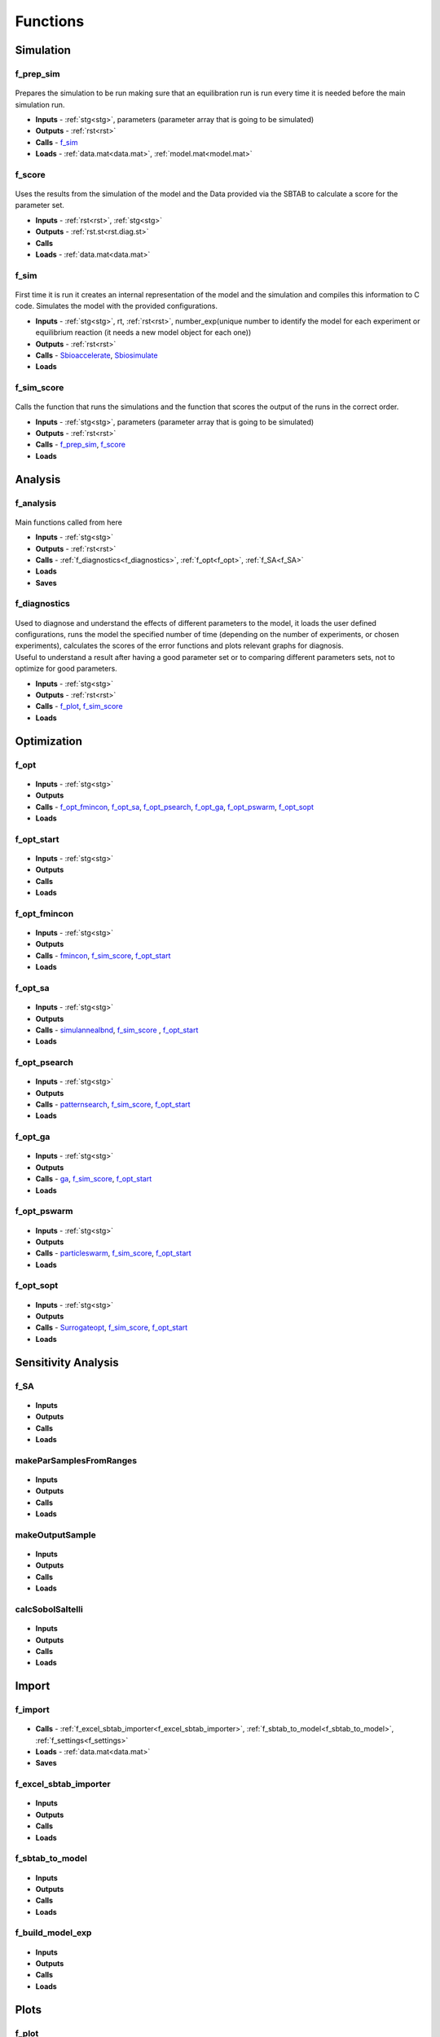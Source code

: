 Functions
=========


Simulation
----------

.. _f_prep_sim:

f_prep_sim
^^^^^^^^^^

 .. toggle-header::
     :header: **Code**
 
 	.. literalinclude:: ../Matlab/Code/Simulation/f_prep_sim.m
 	   :linenos:
	   :language: matlab


Prepares the simulation to be run making sure that an equilibration run is run every time it is needed before the main simulation run.

- **Inputs** - :ref:`stg<stg>`, parameters (parameter array that is going to be simulated)
- **Outputs** - :ref:`rst<rst>`
- **Calls** - f_sim_
- **Loads** - :ref:`data.mat<data.mat>`, :ref:`model.mat<model.mat>`

.. _f_score:

f_score
^^^^^^^

 .. toggle-header::
     :header: **Code**
 
 	.. literalinclude:: ../Matlab/Code/Simulation/f_score.m
 	   :linenos:
	   :language: matlab

Uses the results from the simulation of the model and the Data provided via the SBTAB to calculate a score for the parameter set.

- **Inputs** - :ref:`rst<rst>`, :ref:`stg<stg>`
- **Outputs** - :ref:`rst.st<rst.diag.st>` 
- **Calls**
- **Loads** - :ref:`data.mat<data.mat>`

.. _f_sim:

f_sim
^^^^^

 .. toggle-header::
     :header: **Code**
 
 	.. literalinclude:: ../Matlab/Code/Simulation/f_sim.m
 	   :linenos:
	   :language: matlab

First time it is run it creates an internal representation of the model and the simulation and compiles this information to C code.
Simulates the model with the provided configurations.

- **Inputs** - :ref:`stg<stg>`, rt, :ref:`rst<rst>`, number_exp(unique number to identify the model for each experiment or equilibrium reaction (it needs a new model object for each one))
- **Outputs** - :ref:`rst<rst>`
- **Calls** - `Sbioaccelerate <https://www.mathworks.com/help/simbio/ref/sbioaccelerate.html>`_, `Sbiosimulate <https://www.mathworks.com/help/simbio/ref/sbiosimulate.html>`_
- **Loads**

.. _f_sim_score:

f_sim_score
^^^^^^^^^^^

 .. toggle-header::
     :header: **Code**
 
 	.. literalinclude:: ../Matlab/Code/Simulation/f_sim_score.m
 	   :linenos:
	   :language: matlab

Calls the function that runs the simulations and the function that scores the output of the runs in the correct order.

- **Inputs** - :ref:`stg<stg>`, parameters (parameter array that is going to be simulated)
- **Outputs** - :ref:`rst<rst>`
- **Calls** - f_prep_sim_, f_score_
- **Loads**

Analysis
--------

.. _f_analysis:

f_analysis
^^^^^^^^^^

 .. toggle-header::
     :header: **Code**

     .. literalinclude:: ../Matlab/Code/Analysis/f_analysis.m
		:linenos:
		:language: matlab

Main functions called from here

- **Inputs** - :ref:`stg<stg>`
- **Outputs** - :ref:`rst<rst>`
- **Calls** - :ref:`f_diagnostics<f_diagnostics>`, :ref:`f_opt<f_opt>`,
  :ref:`f_SA<f_SA>`
- **Loads**
- **Saves**

.. _f_diagnostics:

f_diagnostics
^^^^^^^^^^^^^

 .. toggle-header::
     :header: **Code**
 
 	.. literalinclude:: ../Matlab/Code/Analysis/f_diagnostics.m
 	   :linenos:
	   :language: matlab

| Used to diagnose and understand the effects of different parameters to the model, it loads the user defined configurations, runs the model the specified number of time (depending on the number of experiments, or chosen experiments), calculates the scores of the error functions and plots relevant graphs for diagnosis.
| Useful to understand a result after having a good parameter set or to comparing different parameters sets, not to optimize for good parameters.

- **Inputs** - :ref:`stg<stg>`
- **Outputs** - :ref:`rst<rst>`
- **Calls** - f_plot_, f_sim_score_
- **Loads**

Optimization
------------

.. _f_opt:

f_opt
^^^^^

 .. toggle-header::
     :header: **Code**
 
 	.. literalinclude:: ../Matlab/Code/Analysis/Optimization/f_opt.m
 	   :linenos:
	   :language: matlab

- **Inputs** - :ref:`stg<stg>`
- **Outputs**
- **Calls** - f_opt_fmincon_, f_opt_sa_, f_opt_psearch_, f_opt_ga_, f_opt_pswarm_, f_opt_sopt_
- **Loads**

.. _f_opt_start:

f_opt_start
^^^^^^^^^^^

 .. toggle-header::
     :header: **Code**
 
 	.. literalinclude:: ../Matlab/Code/Analysis/Optimization/f_opt_start.m
 	   :linenos:
	   :language: matlab

- **Inputs** - :ref:`stg<stg>`
- **Outputs**
- **Calls**
- **Loads**

.. _f_opt_fmincon:

f_opt_fmincon
^^^^^^^^^^^^^

 .. toggle-header::
     :header: **Code**
 
 	.. literalinclude:: ../Matlab/Code/Analysis/Optimization/f_opt_fmincon.m
 	   :linenos:
	   :language: matlab

- **Inputs** - :ref:`stg<stg>`
- **Outputs**
- **Calls** - `fmincon <https://www.mathworks.com/help/optim/ug/fmincon.html>`_, f_sim_score_, f_opt_start_
- **Loads**

.. _f_opt_sa:

f_opt_sa
^^^^^^^^

 .. toggle-header::
     :header: **Code**
 
 	.. literalinclude:: ../Matlab/Code/Analysis/Optimization/f_opt_sa.m
 	   :linenos:
	   :language: matlab

- **Inputs** - :ref:`stg<stg>`
- **Outputs**
- **Calls** - `simulannealbnd <https://www.mathworks.com/help/gads/simulannealbnd.html>`_, f_sim_score_ , f_opt_start_
- **Loads**

.. _f_opt_psearch:

f_opt_psearch
^^^^^^^^^^^^^

 .. toggle-header::
     :header: **Code**
 
 	.. literalinclude:: ../Matlab/Code/Analysis/Optimization/f_opt_psearch.m
 	   :linenos:
	   :language: matlab

- **Inputs** - :ref:`stg<stg>`
- **Outputs**
- **Calls** - `patternsearch <https://www.mathworks.com/help/gads/patternsearch.html>`_, f_sim_score_, f_opt_start_
- **Loads**

.. _f_opt_ga:

f_opt_ga
^^^^^^^^

 .. toggle-header::
     :header: **Code**
 
 	.. literalinclude:: ../Matlab/Code/Analysis/Optimization/f_opt_ga.m
 	   :linenos:
	   :language: matlab

- **Inputs** - :ref:`stg<stg>`
- **Outputs**
- **Calls** - `ga <https://www.mathworks.com/help/gads/ga.html>`_, f_sim_score_, f_opt_start_
- **Loads**

.. _f_opt_pswarm:

f_opt_pswarm
^^^^^^^^^^^^

 .. toggle-header::
     :header: **Code**
 
 	.. literalinclude:: ../Matlab/Code/Analysis/Optimization/f_opt_pswarm.m
 	   :linenos:
	   :language: matlab

- **Inputs** - :ref:`stg<stg>`
- **Outputs**
- **Calls** - `particleswarm <https://www.mathworks.com/help/gads/particleswarm.html>`_, f_sim_score_, f_opt_start_
- **Loads**

.. _f_opt_sopt:

f_opt_sopt
^^^^^^^^^^

 .. toggle-header::
     :header: **Code**
 
 	.. literalinclude:: ../Matlab/Code/Analysis/Optimization/f_opt_sopt.m
 	   :linenos:
	   :language: matlab

- **Inputs** - :ref:`stg<stg>`
- **Outputs**
- **Calls** - `Surrogateopt <https://www.mathworks.com/help/gads/surrogateopt.html>`_, f_sim_score_, f_opt_start_
- **Loads**

Sensitivity Analysis
--------------------

.. _f_SA:

f_SA
^^^^

 .. toggle-header::
     :header: **Code**
 
 	.. literalinclude:: ../Matlab/Code/Analysis/Sensitivity Analysis/f_SA.m
 	   :linenos:
	   :language: matlab

- **Inputs**
- **Outputs**
- **Calls**
- **Loads**

.. _makeParSamplesFromRanges:

makeParSamplesFromRanges
^^^^^^^^^^^^^^^^^^^^^^^^

 .. toggle-header::
     :header: **Code**
 
 	.. literalinclude:: ../Matlab/Code/Analysis/Sensitivity Analysis/makeParSamplesFromRanges.m
 	   :linenos:
	   :language: matlab

- **Inputs**
- **Outputs**
- **Calls**
- **Loads**

.. _makeOutputSample:

makeOutputSample
^^^^^^^^^^^^^^^^

 .. toggle-header::
     :header: **Code**
 
 	.. literalinclude:: ../Matlab/Code/Analysis/Sensitivity Analysis/makeOutputSample.m
 	   :linenos:
	   :language: matlab

- **Inputs**
- **Outputs**
- **Calls**
- **Loads**

.. _calcSobolSaltelli:

calcSobolSaltelli
^^^^^^^^^^^^^^^^^

 .. toggle-header::
     :header: **Code**
 
 	.. literalinclude:: ../Matlab/Code/Analysis/Sensitivity Analysis/calcSobolSaltelli.m
 	   :linenos:
	   :language: matlab

- **Inputs**
- **Outputs**
- **Calls**
- **Loads**

Import
------

f_import
^^^^^^^^

 .. toggle-header::
     :header: **Code**

     .. literalinclude:: ../Matlab/Code/Import/f_import.m
		:linenos:
		:language: matlab

- **Calls** - :ref:`f_excel_sbtab_importer<f_excel_sbtab_importer>`,
  :ref:`f_sbtab_to_model<f_sbtab_to_model>`, :ref:`f_settings<f_settings>`
- **Loads** - :ref:`data.mat<data.mat>`
- **Saves**

.. _f_excel_sbtab_importer:

f_excel_sbtab_importer
^^^^^^^^^^^^^^^^^^^^^^

 .. toggle-header::
     :header: **Code**
 
 	.. literalinclude:: ../Matlab/Code/Import/f_excel_sbtab_importer.m
 	   :linenos:
	   :language: matlab

- **Inputs**
- **Outputs**
- **Calls**
- **Loads**

.. _f_sbtab_to_model:

f_sbtab_to_model
^^^^^^^^^^^^^^^^

 .. toggle-header::
     :header: **Code**
 
 	.. literalinclude:: ../Matlab/Code/Import/f_sbtab_to_model.m
 	   :linenos:
	   :language: matlab

- **Inputs**
- **Outputs**
- **Calls**
- **Loads**

.. _f_build_model_exp:

f_build_model_exp
^^^^^^^^^^^^^^^^^

 .. toggle-header::
     :header: **Code**
 
 	.. literalinclude:: ../Matlab/Code/Import/f_build_model_exp.m
 	   :linenos:
	   :language: matlab

- **Inputs**
- **Outputs**
- **Calls**
- **Loads**

Plots
-----

.. _f_plot:

f_plot
^^^^^^^^^^^^^^

 .. toggle-header::
     :header: **Code**
 
 	.. literalinclude:: ../Matlab/Code/Plots/f_plot.m
 	   :linenos:
	   :language: matlab

The function that calls all the custom plot functions when appropriate
Plots diagnosis that are important to understand if everything is working as it was supposed, it , expected outputs, observed outputs and scores for the models and conditions specified.

- **Inputs** - :ref:`rst<rst>`, :ref:`stg<stg>`
- **Outputs**

   .. toggle-header::
       :header: **Figure Scores**
 
 	.. image:: ../Docs/Images/Scores_example.png
	
   Total scores and scores per dataset given the parameters specified in :ref:`stg.pa<stg.pa>`
   
   .. toggle-header::
       :header: **Code Figure Scores**
  
  	 .. literalinclude:: ../Matlab/Code/Plots/f_plot_scores.m
 		:linenos:
 		:language: matlab
		
   |
   
   .. toggle-header::
       :header: **Figure Inputs**
 
 	.. image:: ../Docs/Images/Inputs_example.png
	
   Checks inputs to the model
   
   .. toggle-header::
       :header: **Code Figure Inputs**
   
    	 .. literalinclude:: ../Matlab/Code/Plots/f_plot_inputs.m
 		:linenos:
 		:language: matlab
				
   |

   .. toggle-header::
       :header: **Figure Outputs**
 
 	.. image:: ../Docs/Images/Outputs_example.png
   
   Expected outputs, observed outputs
   
   .. toggle-header::
       :header: **Code Figure Outputs**
 	  
       .. literalinclude:: ../Matlab/Code/Plots/f_plot_outputs.m
          :linenos:
          :language: matlab
		  		
   | 

   .. toggle-header::
       :header: **Figure Input and Outputs per experiment**
 
 	.. image:: ../Docs/Images/Inputs_Outputs_example.png
	
   Combined figure of the inputs and outputs for each experiment, on the left side we have the inputs of the experiment and on the right side the outputs
   
   .. toggle-header::
       :header: **Code Figure Input and Outputs**
 	  
       .. literalinclude:: ../Matlab/Code/Plots/f_plot_in_out.m
          :linenos:
          :language: matlab
		  		
   | 
  
   .. toggle-header::
       :header: **Figure Sensitivity Analysis SI**
 
 	.. image:: ../Docs/Images/SA_SI_example.png

   SI

   .. toggle-header::
       :header: **Figure Sensitivity Analysis SIT**
	   
	.. image:: ../Docs/Images/SA_SIT_example.png

   SIT

   .. toggle-header::
       :header: **Figure Sensitivity Analysis SIT-SI**
	   
	.. image:: ../Docs/Images/SA_SIT-SI_example.png

   SIT-SI
   
   .. toggle-header::
       :header: **Code figures SA**
 	  
       .. literalinclude:: ../Matlab/Code/Plots/f_plot_SA_sensitivities.m
          :linenos:
          :language: matlab		 		  
	  
- **Calls**
- **Loads** - :ref:`data.mat<data.mat>`

.. _f_get_subplot:

f_get_subplot
^^^^^^^^^^^^^^

 .. toggle-header::
     :header: **Code**
 
 	.. literalinclude:: ../Matlab/Code/Plots/f_get_subplot.m
 	   :linenos:
	   :language: matlab

- **Inputs**
- **Outputs**
- **Calls**
- **Loads**
